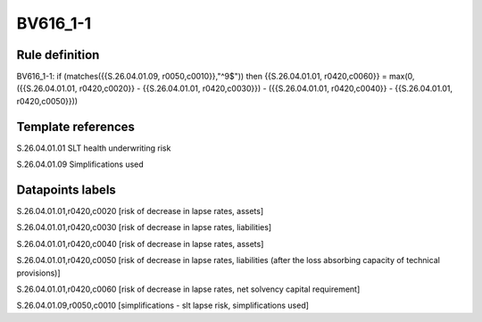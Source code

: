 =========
BV616_1-1
=========

Rule definition
---------------

BV616_1-1: if (matches({{S.26.04.01.09, r0050,c0010}},"^9$")) then {{S.26.04.01.01, r0420,c0060}} = max(0, ({{S.26.04.01.01, r0420,c0020}} - {{S.26.04.01.01, r0420,c0030}}) - ({{S.26.04.01.01, r0420,c0040}} - {{S.26.04.01.01, r0420,c0050}}))


Template references
-------------------

S.26.04.01.01 SLT health underwriting risk

S.26.04.01.09 Simplifications used


Datapoints labels
-----------------

S.26.04.01.01,r0420,c0020 [risk of decrease in lapse rates, assets]

S.26.04.01.01,r0420,c0030 [risk of decrease in lapse rates, liabilities]

S.26.04.01.01,r0420,c0040 [risk of decrease in lapse rates, assets]

S.26.04.01.01,r0420,c0050 [risk of decrease in lapse rates, liabilities (after the loss absorbing capacity of technical provisions)]

S.26.04.01.01,r0420,c0060 [risk of decrease in lapse rates, net solvency capital requirement]

S.26.04.01.09,r0050,c0010 [simplifications - slt lapse risk, simplifications used]



